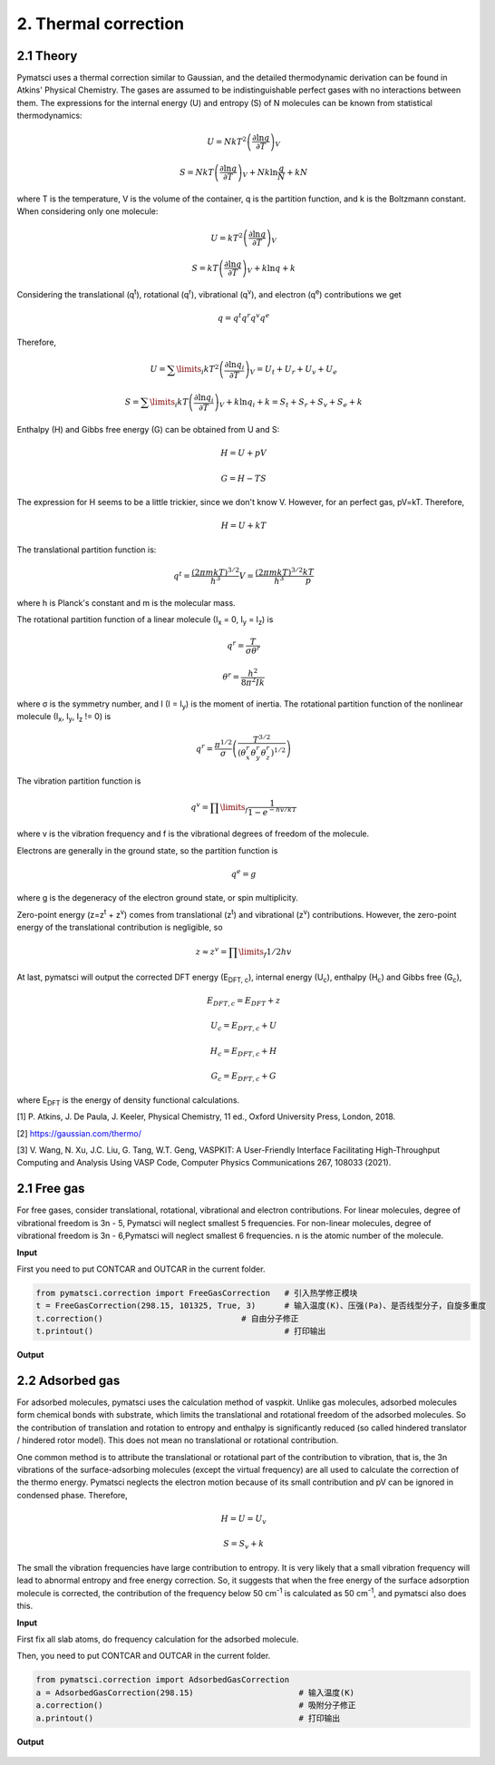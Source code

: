 2. Thermal correction
>>>>>>>>>>>>>>>>>>>>>


2.1 Theory
::::::::::

Pymatsci uses a thermal correction similar to Gaussian, and the detailed thermodynamic derivation can be found in Atkins' Physical Chemistry.
The gases are assumed to be indistinguishable perfect gases with no interactions between them. The expressions for the internal energy (U) and entropy (S) of N molecules can be known from statistical thermodynamics:

.. math::

   U = Nk{T^2}{\left( {\frac{{\partial \ln q}}{{\partial T}}} \right)_V}

.. math::

   S =NkT{\left( {\frac{{\partial \ln q}}{{\partial T}}} \right)_V} + Nk\ln \frac{q}{N} + kN

where T is the temperature, V is the volume of the container, q is the partition function, and k is the Boltzmann constant. When considering only one molecule:

.. math::

   U = k{T^2}{\left( {\frac{{\partial \ln q}}{{\partial T}}} \right)_V}

.. math::

   S =kT{\left( {\frac{{\partial \ln q}}{{\partial T}}} \right)_V} + k\ln q + k

Considering the translational (q\ :sup:`t`), rotational (q\ :sup:`r`), vibrational (q\ :sup:`v`), and electron (q\ :sup:`e`) contributions we get

.. math::

   q = {q^t}{q^r}{q^v}{q^e}

Therefore,

.. math::


   U = {\sum\limits_i {k{T^2}\left( {\frac{{\partial \ln {q_i}}}{{\partial T}}} \right)} _V} = {U_t} + {U_r} + {U_v} + {U_e}

.. math::


   S = {\sum\limits_i {kT\left( {\frac{{\partial \ln {q_i}}}{{\partial T}}} \right)} _V} + k\ln {q_i} + k = {S_t} + {S_r} + {S_v} + {S_e} + k

Enthalpy (H) and Gibbs free energy (G) can be obtained from U and S:

.. math::

   H = U + pV 

.. math::

   G = H - TS  

The expression for H seems to be a little trickier, since we don't know V. However, for an perfect gas, pV=kT. Therefore,

.. math::

   H = U + kT

The translational partition function is:

.. math::

   q^t = \frac{{(2{\pi}mkT)}^{3/2}}{h^3}V = \frac{{(2{\pi}mkT)}^{3/2}}{h^3}\frac{kT}p

where h is Planck's constant and m is the molecular mass. 

The rotational partition function of a linear molecule (I\ :sub:`x` = 0, I\ :sub:`y` = I\ :sub:`z`) is

.. math::

   {q^r} = \frac{T}{{\sigma {\theta ^r}}}

.. math::

   {\theta ^r} = \frac{{{h^2}}}{{8{\pi ^2}Ik}}

where σ is the symmetry number, and I (I = I\ :sub:`y`) is the moment of inertia. The rotational partition function of the nonlinear molecule (I\ :sub:`x`, I\ :sub:`y`, I\ :sub:`z` != 0) is

.. math::

   q^r = \frac{{\pi}^{1/2}}{\sigma}\left(\frac{T^{3/2}}{(\theta _x^r\theta _y^r\theta _z^r)^{1/2}}\right)

The vibration partition function is

.. math::

   q^v = \prod\limits_f \frac{1}{1-{e^{-{hv/kT}}}} 

where v is the vibration frequency and f is the vibrational degrees of freedom of the molecule. 

Electrons are generally in the ground state, so the partition function is

.. math::

   q^e = g

where g is the degeneracy of the electron ground state, or spin multiplicity.

Zero-point energy (z=z\ :sup:`t` + z\ :sup:`v`) comes from translational (z\ :sup:`t`) and vibrational (z\ :sup:`v`) contributions. However, the zero-point energy of the translational contribution is negligible, so

.. math::

   z \approx z^v = \prod\limits_f 1/2hv

At last, pymatsci will output the corrected DFT energy (E\ :sub:`DFT, c`), internal energy (U\ :sub:`c`), enthalpy (H\ :sub:`c`) and Gibbs free (G\ :sub:`c`),  

.. math::

   E_{DFT, c} = E_{DFT} + z 

.. math::

   U_c = E_{DFT, c} + U

.. math::

   H_c = E_{DFT, c} + H

.. math::

   G_c = E_{DFT, c} + G

where E\ :sub:`DFT` is the energy of density functional calculations.

[1] P. Atkins, J. De Paula, J. Keeler, Physical Chemistry, 11 ed., Oxford University Press, London, 2018.

[2] https://gaussian.com/thermo/

[3] V. Wang, N. Xu, J.C. Liu, G. Tang, W.T. Geng, VASPKIT: A User-Friendly Interface Facilitating High-Throughput Computing and Analysis Using VASP Code, Computer Physics Communications 267, 108033 (2021).

2.1 Free gas
::::::::::::

For free gases, consider translational, rotational, vibrational and electron contributions. For linear molecules, degree of vibrational freedom is 3n - 5, Pymatsci will neglect smallest 5 frequencies. For non-linear molecules, degree of vibrational freedom is 3n - 6,Pymatsci will neglect smallest 6 frequencies. n is the atomic number of the molecule.

**Input**

First you need to put CONTCAR and OUTCAR in the current folder.

.. code:: python

   from pymatsci.correction import FreeGasCorrection   # 引入热学修正模块
   t = FreeGasCorrection(298.15, 101325, True, 3)      # 输入温度(K)、压强(Pa)、是否线型分子，自旋多重度
   t.correction()                             # 自由分子修正
   t.printout()                                        # 打印输出

**Output**

.. figure:: thermalcorrection/1.png
   :alt: 1

2.2 Adsorbed gas
::::::::::::::::

For adsorbed molecules, pymatsci uses the calculation method of vaspkit. Unlike gas molecules, adsorbed molecules form chemical bonds with substrate, which limits the translational and rotational freedom of the adsorbed molecules. So the contribution of translation and rotation to entropy and enthalpy is significantly reduced (so called hindered translator / hindered rotor model). This does not mean no translational or rotational contribution.

One common method is to attribute the translational or rotational part of the contribution to vibration, that is, the 3n vibrations of the surface-adsorbing molecules (except the virtual frequency) are all used to calculate the correction of the thermo energy. Pymatsci neglects the electron motion because of its small contribution and pV can be ignored in condensed phase. Therefore,

.. math::

   H = U = U_v

.. math::

   S = {S_v} + k

The small the vibration frequencies have large contribution to entropy. It is very likely that a small vibration frequency will lead to abnormal entropy and free energy correction. So, it suggests that when the free energy of the surface adsorption molecule is corrected, the contribution of the frequency below 50 cm\ :sup:`-1` is calculated as 50 cm\ :sup:`-1`, and pymatsci also does this. 


**Input**

First fix all slab atoms, do frequency calculation for the adsorbed molecule.

Then, you need to put CONTCAR and OUTCAR in the current folder.

.. code:: python

   from pymatsci.correction import AdsorbedGasCorrection  
   a = AdsorbedGasCorrection(298.15)                      # 输入温度(K)
   a.correction()                                         # 吸附分子修正
   a.printout()                                           # 打印输出

**Output**

.. figure:: thermalcorrection/2.png
   :alt: 2

 
